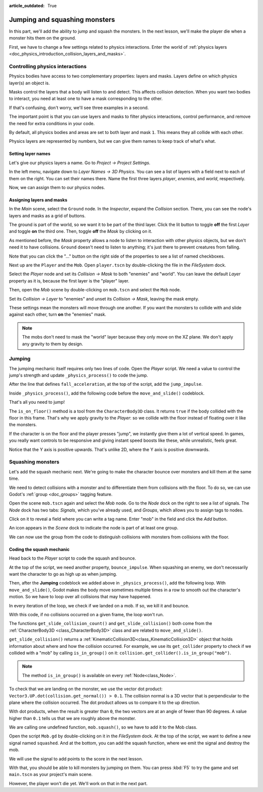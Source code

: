 :article_outdated: True

.. _doc_first_3d_game_jumping_and_squashing_monsters:

Jumping and squashing monsters
==============================

In this part, we'll add the ability to jump and squash the monsters. In the next
lesson, we'll make the player die when a monster hits them on the ground.

First, we have to change a few settings related to physics interactions. Enter
the world of :ref:`physics layers
<doc_physics_introduction_collision_layers_and_masks>`.

Controlling physics interactions
--------------------------------

Physics bodies have access to two complementary properties: layers and masks.
Layers define on which physics layer(s) an object is.

Masks control the layers that a body will listen to and detect. This affects
collision detection. When you want two bodies to interact, you need at least one
to have a mask corresponding to the other.

If that's confusing, don't worry, we'll see three examples in a second.

The important point is that you can use layers and masks to filter physics
interactions, control performance, and remove the need for extra conditions in
your code.

By default, all physics bodies and areas are set to both layer and mask ``1``.
This means they all collide with each other.

Physics layers are represented by numbers, but we can give them names to keep
track of what's what.

Setting layer names
~~~~~~~~~~~~~~~~~~~

Let's give our physics layers a name. Go to *Project -> Project Settings*.

|image0|

In the left menu, navigate down to *Layer Names -> 3D Physics*. You can see a
list of layers with a field next to each of them on the right. You can set their
names there. Name the first three layers *player*, *enemies*, and *world*,
respectively.

|image1|

Now, we can assign them to our physics nodes.

Assigning layers and masks
~~~~~~~~~~~~~~~~~~~~~~~~~~

In the *Main* scene, select the ``Ground`` node. In the *Inspector*, expand the
*Collision* section. There, you can see the node's layers and masks as a grid of
buttons.

|image2|

The ground is part of the world, so we want it to be part of the third layer.
Click the lit button to toggle **off** the first *Layer* and toggle **on** the third
one. Then, toggle **off** the *Mask* by clicking on it.

|image3|

As mentioned before, the *Mask* property allows a node to listen to interaction
with other physics objects, but we don't need it to have collisions. ``Ground`` doesn't need to listen to anything; it's just there to prevent
creatures from falling.

Note that you can click the "..." button on the right side of the properties to
see a list of named checkboxes.

|image4|

Next up are the ``Player`` and the ``Mob``. Open ``player.tscn`` by double-clicking
the file in the *FileSystem* dock.

Select the *Player* node and set its *Collision -> Mask* to both "enemies" and
"world". You can leave the default *Layer* property as it is, because the first layer is the
"player" layer.

|image5|

Then, open the *Mob* scene by double-clicking on ``mob.tscn`` and select the
``Mob`` node.

Set its *Collision -> Layer* to "enemies" and unset its *Collision -> Mask*,
leaving the mask empty.

|image6|

These settings mean the monsters will move through one another. If you want the
monsters to collide with and slide against each other, turn **on** the "enemies"
mask.

.. note::

    The mobs don't need to mask the "world" layer because they only move
    on the XZ plane. We don't apply any gravity to them by design.

Jumping
-------

The jumping mechanic itself requires only two lines of code. Open the *Player*
script. We need a value to control the jump's strength and update
``_physics_process()`` to code the jump.

After the line that defines ``fall_acceleration``, at the top of the script, add
the ``jump_impulse``.

.. tabs::
 .. code-tab:: gdscript GDScript

   #...
   # Vertical impulse applied to the character upon jumping in meters per second.
   @export var jump_impulse = 20

 .. code-tab:: csharp

    // Don't forget to rebuild the project so the editor knows about the new export variable.

    // ...
    // Vertical impulse applied to the character upon jumping in meters per second.
    [Export]
    public int JumpImpulse { get; set; } = 20;

Inside ``_physics_process()``, add the following code before the ``move_and_slide()`` codeblock.

.. tabs::
 .. code-tab:: gdscript GDScript

   func _physics_process(delta):
       #...

       # Jumping.
       if is_on_floor() and Input.is_action_just_pressed("jump"):
           target_velocity.y = jump_impulse

       #...

 .. code-tab:: csharp

    public override void _PhysicsProcess(double delta)
    {
        // ...

        // Jumping.
        if (IsOnFloor() && Input.IsActionJustPressed("jump"))
        {
            _targetVelocity.Y = JumpImpulse;
        }

        // ...
    }

That's all you need to jump!

The ``is_on_floor()`` method is a tool from the ``CharacterBody3D`` class. It
returns ``true`` if the body collided with the floor in this frame. That's why
we apply gravity to the *Player*: so we collide with the floor instead of
floating over it like the monsters.

If the character is on the floor and the player presses "jump", we instantly
give them a lot of vertical speed. In games, you really want controls to be
responsive and giving instant speed boosts like these, while unrealistic, feels
great.

Notice that the Y axis is positive upwards. That's unlike 2D, where the Y axis
is positive downwards.

Squashing monsters
------------------

Let's add the squash mechanic next. We're going to make the character bounce
over monsters and kill them at the same time.

We need to detect collisions with a monster and to differentiate them from
collisions with the floor. To do so, we can use Godot's :ref:`group
<doc_groups>` tagging feature.

Open the scene ``mob.tscn`` again and select the *Mob* node. Go to the *Node*
dock on the right to see a list of signals. The *Node* dock has two tabs:
*Signals*, which you've already used, and *Groups*, which allows you to assign
tags to nodes.

Click on it to reveal a field where you can write a tag name. Enter "mob" in the
field and click the *Add* button.

|image7|

An icon appears in the *Scene* dock to indicate the node is part of at least one
group.

|image8|

We can now use the group from the code to distinguish collisions with monsters
from collisions with the floor.

Coding the squash mechanic
~~~~~~~~~~~~~~~~~~~~~~~~~~

Head back to the *Player* script to code the squash and bounce.

At the top of the script, we need another property, ``bounce_impulse``. When
squashing an enemy, we don't necessarily want the character to go as high up as
when jumping.

.. tabs::
 .. code-tab:: gdscript GDScript

   # Vertical impulse applied to the character upon bouncing over a mob in
   # meters per second.
   @export var bounce_impulse = 16

 .. code-tab:: csharp

    // Don't forget to rebuild the project so the editor knows about the new export variable.

    // Vertical impulse applied to the character upon bouncing over a mob in meters per second.
    [Export]
    public int BounceImpulse { get; set; } = 16;

Then, after the **Jumping** codeblock we added above in ``_physics_process()``, add the following loop. With
``move_and_slide()``, Godot makes the body move sometimes multiple times in a
row to smooth out the character's motion. So we have to loop over all collisions
that may have happened.

In every iteration of the loop, we check if we landed on a mob. If so, we kill
it and bounce.

With this code, if no collisions occurred on a given frame, the loop won't run.

.. tabs::
 .. code-tab:: gdscript GDScript

    func _physics_process(delta):
       #...

       # Iterate through all collisions that occurred this frame
       for index in range(get_slide_collision_count()):
           # We get one of the collisions with the player
           var collision = get_slide_collision(index)

           # Get the object that was collided with
           var obj = collision.get_collider()

           # If the collision is with ground
           if obj == null:
               continue

           # If the collider is with a mob
           if obj.is_in_group("mob"):
               # we check that we are hitting it from above.
               if Vector3.UP.dot(collision.get_normal()) > 0.1:
                   # If so, we squash it and bounce.
                   obj.squash()
                   target_velocity.y = bounce_impulse

 .. code-tab:: csharp

    public override void _PhysicsProcess(double delta)
    {
        // ...

        // Iterate through all collisions that occurred this frame.
        for (int index = 0; index < GetSlideCollisionCount(); index++)
        {
            // We get one of the collisions with the player.
            KinematicCollision3D collision = GetSlideCollision(index);

            // If the collision is with a mob.
            if (collision.GetCollider() is Mob mob)
            {
                // We check that we are hitting it from above.
                if (Vector3.Up.Dot(collision.GetNormal()) > 0.1f)
                {
                    // If so, we squash it and bounce.
                    mob.Squash();
                    _targetVelocity.Y = BounceImpulse;
                }
            }
        }
    }

 That's a lot of new functions. Here's some more information about them.

The functions ``get_slide_collision_count()`` and ``get_slide_collision()`` both come from
the :ref:`CharacterBody3D <class_CharacterBody3D>` class and are related to
``move_and_slide()``.

``get_slide_collision()`` returns a
:ref:`KinematicCollision3D<class_KinematicCollision3D>` object that holds
information about where and how the collision occurred. For example, we use its
``get_collider`` property to check if we collided with a "mob" by calling
``is_in_group()`` on it: ``collision.get_collider().is_in_group("mob")``.

.. note::

    The method ``is_in_group()`` is available on every :ref:`Node<class_Node>`.

To check that we are landing on the monster, we use the vector dot product:
``Vector3.UP.dot(collision.get_normal()) > 0.1``. The collision normal is a 3D vector
that is perpendicular to the plane where the collision occurred. The dot product
allows us to compare it to the up direction.

With dot products, when the result is greater than ``0``, the two vectors are at
an angle of fewer than 90 degrees. A value higher than ``0.1`` tells us that we
are roughly above the monster.

We are calling one undefined function, ``mob.squash()``, so we have to add it to
the Mob class.

Open the script ``Mob.gd`` by double-clicking on it in the *FileSystem* dock. At
the top of the script, we want to define a new signal named ``squashed``. And at
the bottom, you can add the squash function, where we emit the signal and
destroy the mob.

.. tabs::
 .. code-tab:: gdscript GDScript

   # Emitted when the player jumped on the mob.
   signal squashed

   # ...


   func squash():
       squashed.emit()
       queue_free()

 .. code-tab:: csharp

    // Don't forget to rebuild the project so the editor knows about the new signal.

    // Emitted when the player jumped on the mob.
    [Signal]
    public delegate void SquashedEventHandler();

    // ...

    public void Squash()
    {
        EmitSignal(SignalName.Squashed);
        QueueFree();
    }

We will use the signal to add points to the score in the next lesson.

With that, you should be able to kill monsters by jumping on them. You can press
:kbd:`F5` to try the game and set ``main.tscn`` as your project's main scene.

However, the player won't die yet. We'll work on that in the next part.

.. |image0| image:: img/06.jump_and_squash/02.project_settings.png
.. |image1| image:: img/06.jump_and_squash/03.physics_layers.webp
.. |image2| image:: img/06.jump_and_squash/04.default_physics_properties.webp
.. |image3| image:: img/06.jump_and_squash/05.toggle_layer_and_mask.webp
.. |image4| image:: img/06.jump_and_squash/06.named_checkboxes.png
.. |image5| image:: img/06.jump_and_squash/07.player_physics_mask.webp
.. |image6| image:: img/06.jump_and_squash/08.mob_physics_mask.webp
.. |image7| image:: img/06.jump_and_squash/09.groups_tab.png
.. |image8| image:: img/06.jump_and_squash/10.group_scene_icon.png
